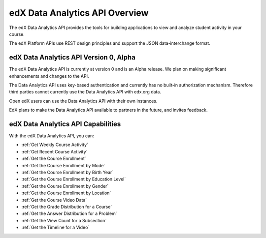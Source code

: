 .. _edX Data Analytics API Overview:

################################
edX Data Analytics API Overview
################################

The edX Data Analytics API provides the tools for building applications to view
and analyze student activity in your course.

The edX Platform APIs use REST design principles and support the JSON 
data-interchange format.

****************************************
edX Data Analytics API Version 0, Alpha
****************************************

The edX Data Analytics API is currently at version 0 and is an Alpha release.
We plan on making significant enhancements and changes to the API.

The Data Analytics API uses key-based authentication and currently has no
built-in authorization mechanism. Therefore third parties cannot currently use
the Data Analytics API with edx.org data.

Open edX users can use the Data Analytics API with their own instances.

EdX plans to make the Data Analytics API available to partners in the future,
and invites feedback.

***********************************
edX Data Analytics API Capabilities
***********************************

With the edX Data Analytics API, you can:

* :ref:`Get Weekly Course Activity`
* :ref:`Get Recent Course Activity`
* :ref:`Get the Course Enrollment`
* :ref:`Get the Course Enrollment by Mode`
* :ref:`Get the Course Enrollment by Birth Year`
* :ref:`Get the Course Enrollment by Education Level`
* :ref:`Get the Course Enrollment by Gender`
* :ref:`Get the Course Enrollment by Location`
* :ref:`Get the Course Video Data`
* :ref:`Get the Grade Distribution for a Course`
* :ref:`Get the Answer Distribution for a Problem`
* :ref:`Get the View Count for a Subsection`
* :ref:`Get the Timeline for a Video`
